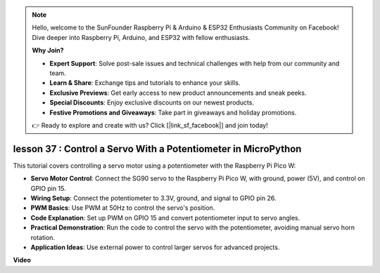 .. note::

    Hello, welcome to the SunFounder Raspberry Pi & Arduino & ESP32 Enthusiasts Community on Facebook! Dive deeper into Raspberry Pi, Arduino, and ESP32 with fellow enthusiasts.

    **Why Join?**

    - **Expert Support**: Solve post-sale issues and technical challenges with help from our community and team.
    - **Learn & Share**: Exchange tips and tutorials to enhance your skills.
    - **Exclusive Previews**: Get early access to new product announcements and sneak peeks.
    - **Special Discounts**: Enjoy exclusive discounts on our newest products.
    - **Festive Promotions and Giveaways**: Take part in giveaways and holiday promotions.

    👉 Ready to explore and create with us? Click [|link_sf_facebook|] and join today!

lesson 37 : Control a Servo With a Potentiometer in MicroPython
=============================================================================
This tutorial covers controlling a servo motor using a potentiometer with the Raspberry Pi Pico W:

* **Servo Motor Control**: Connect the SG90 servo to the Raspberry Pi Pico W, with ground, power (5V), and control on GPIO pin 15.
* **Wiring Setup**: Connect the potentiometer to 3.3V, ground, and signal to GPIO pin 26.
* **PWM Basics**: Use PWM at 50Hz to control the servo's position.
* **Code Explanation**: Set up PWM on GPIO 15 and convert potentiometer input to servo angles.
* **Practical Demonstration**: Run the code to control the servo with the potentiometer, avoiding manual servo horn rotation.
* **Application Ideas**: Use external power to control larger servos for advanced projects.


**Video**

.. raw:: html

    <iframe width="700" height="500" src="https://www.youtube.com/embed/iiJasGsLTrQ?si=f-avwQIJNypRuh4t" title="YouTube video player" frameborder="0" allow="accelerometer; autoplay; clipboard-write; encrypted-media; gyroscope; picture-in-picture; web-share" allowfullscreen></iframe>
